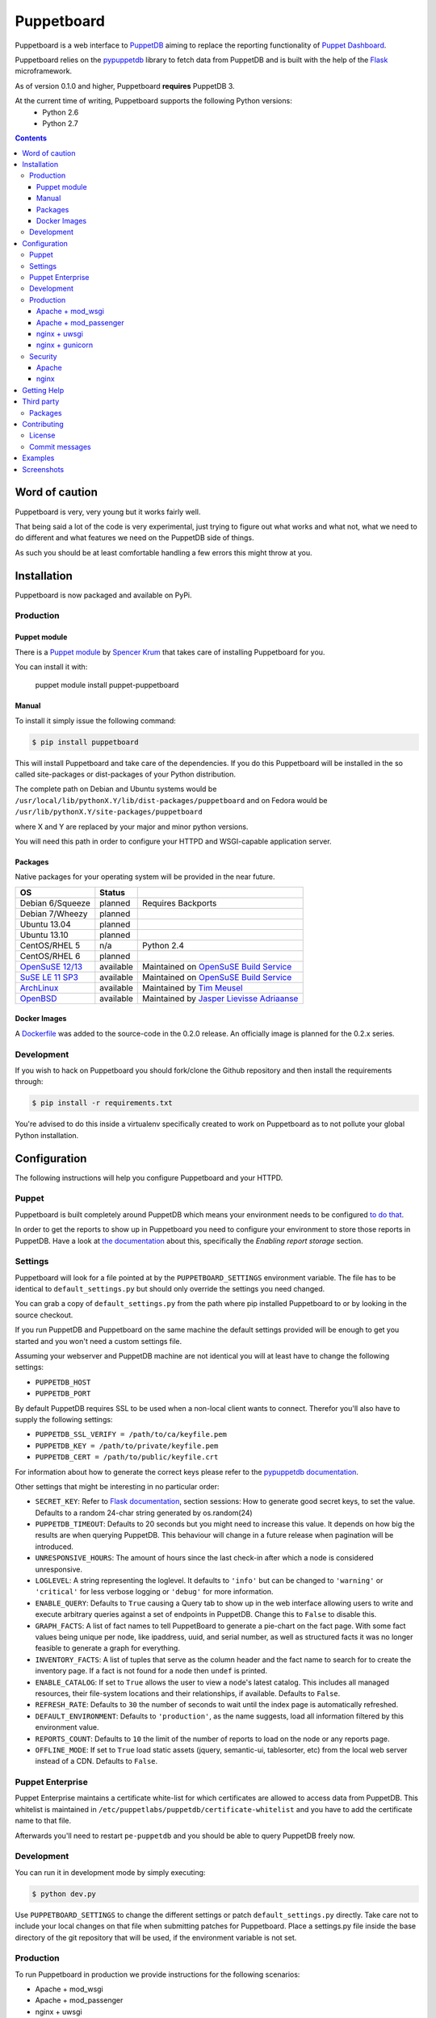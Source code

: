 ###########
Puppetboard
###########

Puppetboard is a web interface to `PuppetDB`_ aiming to replace the reporting
functionality of `Puppet Dashboard`_.

Puppetboard relies on the `pypuppetdb`_ library to fetch data from PuppetDB
and is built with the help of the `Flask`_ microframework.

As of version 0.1.0 and higher, Puppetboard **requires** PuppetDB 3.

.. _pypuppetdb: https://pypi.python.org/pypi/pypuppetdb
.. _PuppetDB: http://docs.puppetlabs.com/puppetdb/latest/index.html
.. _Puppet Dashboard: http://docs.puppetlabs.com/dashboard/
.. _Flask: http://flask.pocoo.org

At the current time of writing, Puppetboard supports the following Python versions:
    * Python 2.6
    * Python 2.7

.. image:: screenshots/overview.png
   :alt: View of a node
   :width: 1024
   :height: 700
   :align: center

.. contents::

Word of caution
===============

Puppetboard is very, very young but it works fairly well.

That being said a lot of the code is very experimental, just trying
to figure out what works and what not, what we need to do different
and what features we need on the PuppetDB side of things.

As such you should be at least comfortable handling a few errors
this might throw at you.

Installation
============

Puppetboard is now packaged and available on PyPi.

Production
----------

Puppet module
^^^^^^^^^^^^^
There is a `Puppet module`_ by `Spencer Krum`_ that takes care of installing Puppetboard for you.

You can install it with:

    puppet module install puppet-puppetboard

.. _Spencer Krum: https://github.com/nibalizer
.. _Puppet module: https://forge.puppetlabs.com/puppet/puppetboard

Manual
^^^^^^

To install it simply issue the following command:

.. code-block:: bash

   $ pip install puppetboard

This will install Puppetboard and take care of the dependencies. If you
do this Puppetboard will be installed in the so called site-packages or
dist-packages of your Python distribution.

The complete path on Debian and Ubuntu systems would be ``/usr/local/lib/pythonX.Y/lib/dist-packages/puppetboard`` and on Fedora would be ``/usr/lib/pythonX.Y/site-packages/puppetboard``

where X and Y are replaced by your major and minor python versions.

You will need this path in order to configure your HTTPD and WSGI-capable
application server.

Packages
^^^^^^^^
Native packages for your operating system will be provided in the near future.

+-------------------+-----------+--------------------------------------------+
| OS                | Status    |                                            |
+===================+===========+============================================+
| Debian 6/Squeeze  | planned   | Requires Backports                         |
+-------------------+-----------+--------------------------------------------+
| Debian 7/Wheezy   | planned   |                                            |
+-------------------+-----------+--------------------------------------------+
| Ubuntu 13.04      | planned   |                                            |
+-------------------+-----------+--------------------------------------------+
| Ubuntu 13.10      | planned   |                                            |
+-------------------+-----------+--------------------------------------------+
| CentOS/RHEL 5     | n/a       | Python 2.4                                 |
+-------------------+-----------+--------------------------------------------+
| CentOS/RHEL 6     | planned   |                                            |
+-------------------+-----------+--------------------------------------------+
| `OpenSuSE 12/13`_ | available | Maintained on `OpenSuSE Build Service`_    |
+-------------------+-----------+--------------------------------------------+
| `SuSE LE 11 SP3`_ | available | Maintained on `OpenSuSE Build Service`_    |
+-------------------+-----------+--------------------------------------------+
| `ArchLinux`_      | available | Maintained by `Tim Meusel`_                |
+-------------------+-----------+--------------------------------------------+
| `OpenBSD`_        | available | Maintained by `Jasper Lievisse Adriaanse`_ |
+-------------------+-----------+--------------------------------------------+

.. _ArchLinux: https://aur.archlinux.org/packages/python2-puppetboard/
.. _Tim Meusel: https://github.com/bastelfreak
.. _Jasper Lievisse Adriaanse: https://github.com/jasperla
.. _OpenBSD: http://www.openbsd.org/cgi-bin/cvsweb/ports/www/puppetboard/
.. _OpenSuSE Build Service: https://build.opensuse.org/package/show/systemsmanagement:puppet/python-puppetboard
.. _OpenSuSE 12/13: https://build.opensuse.org/package/show/systemsmanagement:puppet/python-puppetboard
.. _SuSE LE 11 SP3: https://build.opensuse.org/package/show/systemsmanagement:puppet/python-puppetboard

Docker Images
^^^^^^^^^^^^^

A `Dockerfile`_ was added to the source-code in the 0.2.0 release. An officially
image is planned for the 0.2.x series.

.. _Dockerfile: https://github.com/voxpupuli/puppetboard/blob/master/Dockerfile

Development
-----------

If you wish to hack on Puppetboard you should fork/clone the Github repository
and then install the requirements through:

.. code-block:: bash

   $ pip install -r requirements.txt

You're advised to do this inside a virtualenv specifically created to work on
Puppetboard as to not pollute your global Python installation.

Configuration
=============
The following instructions will help you configure Puppetboard and your HTTPD.

Puppet
------
Puppetboard is built completely around PuppetDB which means your environment
needs to be configured `to do that`_.

In order to get the reports to show up in Puppetboard you need to configure
your environment to store those reports in PuppetDB. Have a look at
`the documentation`_ about this, specifically the *Enabling report storage*
section.

.. _to do that: https://docs.puppetlabs.com/puppetdb/latest/connect_puppet_master.html#step-2-edit-config-files
.. _the documentation: https://docs.puppetlabs.com/puppetdb/latest/connect_puppet_master.html#edit-puppetconf

Settings
--------
Puppetboard will look for a file pointed at by the ``PUPPETBOARD_SETTINGS``
environment variable. The file has to be identical to ``default_settings.py``
but should only override the settings you need changed.

You can grab a copy of ``default_settings.py`` from the path where pip
installed Puppetboard to or by looking in the source checkout.

If you run PuppetDB and Puppetboard on the same machine the default settings
provided will be enough to get you started and you won't need a custom
settings file.

Assuming your webserver and PuppetDB machine are not identical you will at
least have to change the following settings:

* ``PUPPETDB_HOST``
* ``PUPPETDB_PORT``

By default PuppetDB requires SSL to be used when a non-local client wants to
connect. Therefor you'll also have to supply the following settings:

* ``PUPPETDB_SSL_VERIFY = /path/to/ca/keyfile.pem``
* ``PUPPETDB_KEY = /path/to/private/keyfile.pem``
* ``PUPPETDB_CERT = /path/to/public/keyfile.crt``

For information about how to generate the correct keys please refer to the
`pypuppetdb documentation`_.

Other settings that might be interesting in no particular order:

* ``SECRET_KEY``: Refer to `Flask documentation`_, section sessions: How to
  generate good secret keys, to set the value. Defaults to a random 24-char
  string generated by os.random(24)
* ``PUPPETDB_TIMEOUT``: Defaults to 20 seconds but you might need to increase
  this value. It depends on how big the results are when querying PuppetDB.
  This behaviour will change in a future release when pagination will be
  introduced.
* ``UNRESPONSIVE_HOURS``: The amount of hours since the last check-in after
  which a node is considered unresponsive.
* ``LOGLEVEL``: A string representing the loglevel. It defaults to ``'info'``
  but can be changed to ``'warning'`` or ``'critical'`` for less verbose
  logging or ``'debug'`` for more information.
* ``ENABLE_QUERY``: Defaults to ``True`` causing a Query tab to show up in the
  web interface allowing users to write and execute arbitrary queries against
  a set of endpoints in PuppetDB. Change this to ``False`` to disable this.
* ``GRAPH_FACTS``: A list of fact names to tell PuppetBoard to generate a
  pie-chart on the fact page. With some fact values being unique per node,
  like ipaddress, uuid, and serial number, as well as structured facts it was
  no longer feasible to generate a graph for everything.
* ``INVENTORY_FACTS``: A list of tuples that serve as the column header and
  the fact name to search for to create the inventory page. If a fact is not
  found for a node then ``undef`` is printed.
* ``ENABLE_CATALOG``: If set to ``True`` allows the user to view a node's
  latest catalog. This includes all managed resources, their file-system
  locations and their relationships, if available. Defaults to ``False``.
* ``REFRESH_RATE``: Defaults to ``30`` the number of seconds to wait until
  the index page is automatically refreshed.
* ``DEFAULT_ENVIRONMENT``: Defaults to ``'production'``, as the name
  suggests, load all information filtered by this environment value.
* ``REPORTS_COUNT``: Defaults to ``10`` the limit of the number of reports
  to load on the node or any reports page.
* ``OFFLINE_MODE``: If set to ``True`` load static assets (jquery,
  semantic-ui, tablesorter, etc) from the local web server instead of a CDN.
  Defaults to ``False``.

.. _pypuppetdb documentation: http://pypuppetdb.readthedocs.org/en/v0.1.0/quickstart.html#ssl
.. _Flask documentation: http://flask.pocoo.org/docs/0.10/quickstart/#sessions

Puppet Enterprise
-----------------

Puppet Enterprise maintains a certificate white-list for which certificates
are allowed to access data from PuppetDB. This whitelist is maintained in
``/etc/puppetlabs/puppetdb/certificate-whitelist`` and you have to add the
certificate name to that file.

Afterwards you'll need to restart ``pe-puppetdb`` and you should be able to
query PuppetDB freely now.

Development
-----------

You can run it in development mode by simply executing:

.. code-block:: bash

   $ python dev.py

Use ``PUPPETBOARD_SETTINGS`` to change the different settings or patch
``default_settings.py`` directly. Take care not to include your local changes on
that file when submitting patches for Puppetboard. Place a settings.py file
inside the base directory of the git repository that will be used, if the
environment variable is not set.

Production
----------
To run Puppetboard in production we provide instructions for the following
scenarios:

* Apache + mod_wsgi
* Apache + mod_passenger
* nginx + uwsgi
* nginx + gunicorn

If you deploy Puppetboard through a different setup we'd welcome a pull
request that adds the instructions to this section.

Apache + mod_wsgi
^^^^^^^^^^^^^^^^^

First we need to create the necessary directories:

.. code-block:: bash

   $ mkdir -p /var/www/html/puppetboard

Copy Puppetboard's ``default_settings.py`` to the newly created puppetboard
directory and name the file ``settings.py``. This file will be available
at the path Puppetboard was installed, for example:
``/usr/local/lib/pythonX.Y/lib/dist-packages/puppetboard/default_settings.py``.

Change the settings that need changing to match your environment and delete
or comment with a ``#`` the rest of the entries.

If you don't need to change any settings you can skip the creation of the
``settings.py`` file entirely.

Now create a ``wsgi.py`` with the following content in the newly created
puppetboard directory:

.. code-block:: python

    from __future__ import absolute_import
    import os

    # Needed if a settings.py file exists
    os.environ['PUPPETBOARD_SETTINGS'] = '/var/www/html/puppetboard/settings.py'
    from puppetboard.app import app as application

Make sure this file is readable by the user the webserver runs as.

Flask requires a static secret_key in order to protect itself from CSRF exploits.
The default secret_key in ``default_settings.py`` generates a random 24 character
string, however this string is re-generated on each request under httpd >= 2.4.
To generate your own secret_key create a python script with the following content
and run it once:

.. code_block:: python

    import os

    print os.random(24)

Copy the output and add the following to your ``wsgi.py`` file:

.. code_block:: python

   application.secret_key = '<your secret key>'

The last thing we need to do is configure Apache.

Here is a sample configuration for Debian and Ubuntu:

.. code-block:: apache

    <VirtualHost *:80>
        ServerName puppetboard.example.tld
        WSGIDaemonProcess puppetboard user=www-data group=www-data threads=5
        WSGIScriptAlias / /var/www/html/puppetboard/wsgi.py
        ErrorLog /var/log/apache2/puppetboard.error.log
        CustomLog /var/log/apache2/puppetboard.access.log combined

        Alias /static /usr/local/lib/pythonX.Y/dist-packages/puppetboard/static
        <Directory /usr/lib/python2.X/dist-packages/puppetboard/static>
            Satisfy Any
            Allow from all
        </Directory>

        <Directory /usr/local/lib/pythonX.Y/dist-packages/puppetboard>
            WSGIProcessGroup puppetboard
            WSGIApplicationGroup %{GLOBAL}
            Order deny,allow
            Allow from all
        </Directory>
    </VirtualHost>

Here is a sample configuration for Fedora:

.. code-block:: apache

    <VirtualHost *:80>
        ServerName puppetboard.example.tld
        WSGIDaemonProcess puppetboard user=apache group=apache threads=5
        WSGIScriptAlias / /var/www/html/puppetboard/wsgi.py
        ErrorLog logs/puppetboard-error_log
        CustomLog logs/puppetboard-access_log combined

        Alias /static /usr/lib/pythonX.Y/site-packages/puppetboard/static
        <Directory /usr/lib/python2.X/site-packages/puppetboard/static>
            Satisfy Any
            Allow from all
        </Directory>

        <Directory /usr/lib/pythonX.Y/site-packages/puppetboard>
            WSGIProcessGroup puppetboard
            WSGIApplicationGroup %{GLOBAL}
            Require all granted
        </Directory>
    </VirtualHost>


Note the directory path, it's the path to where pip installed Puppetboard; X.Y
must be replaced with your python version. We also alias the ``/static`` path
so that Apache will serve the static files like the included CSS and Javascript.

Apache + mod_passenger
^^^^^^^^^^^^^^^^^^^^^^

It is possible to run Python applications through Passenger. Passenger has
supported this since version 3 but it's considered experimental. Since the
release of Passenger 4 it's a 'core' feature of the product.

Performance wise it also leaves something to be desired compared to the
mod_wsgi powered solution. Application start up is noticeably slower and
loading pages takes a fraction longer.

First we need to create the necessary directories:

.. code-block:: bash

   $ mkdir -p /var/www/puppetboard/{tmp,public}

Copy Puppetboard's ``default_settings.py`` to the newly created puppetboard
directory and name the file ``settings.py``. This file will be available
at the path Puppetboard was installed, for example:
``/usr/local/lib/pythonX.Y/lib/dist-packages/puppetboard/default_settings.py``.

Change the settings that need changing to match your environment and delete
or comment with a ``#`` the rest of the entries.

If you don't need to change any settings you can skip the creation of the
``settings.py`` file entirely.

Now create a ``passenger_wsgi.py`` with the following content in the newly
created puppetboard directory:

.. code-block:: python

    from __future__ import absolute_import
    import os
    import logging

    logging.basicConfig(filename='/path/to/file/for/logging', level=logging.INFO)

    # Needed if a settings.py file exists
    os.environ['PUPPETBOARD_SETTINGS'] = '/var/www/puppetboard/settings.py'

    try:
        from puppetboard.app import app as application
    except Exception, inst:
        logging.exception("Error: %s", str(type(inst)))

Unfortunately due to the way Passenger works we also need to configure logging
inside ``passenger_wsgi.py`` else application start up issues won't be logged.

This means that even though ``LOGLEVEL`` might be set in your ``settings.py``
this setting will take precedence over it.

Now the only thing left to do is configure Apache:

.. code-block:: apache

   <VirtualHost *:80>
       ServerName puppetboard.example.tld
       DocumentRoot /var/www/puppetboard/public
       ErrorLog /var/log/apache2/puppetboard.error.log
       CustomLog /var/log/apache2/puppetboard.access.log combined

       RackAutoDetect On
       Alias /static /usr/local/lib/pythonX.Y/dist-packages/puppetboard/static
   </VirtualHost>

Note the ``/static`` alias path, it's the path to where pip installed
Puppetboard. This is needed so that Apache will serve the static files like
the included CSS and Javascript.

nginx + uwsgi
^^^^^^^^^^^^^
A common Python deployment scenario is to use the uwsgi application server
(which can also serve rails/rack, PHP, Perl and other applications) and proxy
to it through something like nginx or perhaps even HAProxy.

uwsgi has a feature that every instance can run as its own user. In this
example we'll use the ``www-data`` user but you can create a separate user
solely for running Puppetboard and use that instead.

First we need to create the necessary directories:

.. code-block:: bash

   $ mkdir -p /var/www/puppetboard

Copy Puppetboard's ``default_settings.py`` to the newly created puppetboard
directory and name the file ``settings.py``. This file will be available
at the path Puppetboard was installed, for example:
``/usr/local/lib/pythonX.Y/lib/dist-packages/puppetboard/default_settings.py``.

Change the settings that need changing to match your environment and delete
or comment with a ``#`` the rest of the entries.

If you don't need to change any settings you can skip the creation of the
``settings.py`` file entirely.

Now create a ``wsgi.py`` with the following content in the newly created
puppetboard directory:

.. code-block:: python

    from __future__ import absolute_import
    import os

    # Needed if a settings.py file exists
    os.environ['PUPPETBOARD_SETTINGS'] = '/var/www/puppetboard/settings.py'
    from puppetboard.app import app as application

Make sure this file is owned by the user and group the uwsgi instance will run
as.

Now we need to start uwsgi:

.. code-block:: bash

   $ uwsgi --socket :9090 --wsgi-file /var/www/puppetboard/wsgi.py

Feel free to change the port to something other than ``9090``.

The last thing we need to do is configure nginx to proxy the requests:

.. code-block:: nginx

   upstream puppetboard {
       server 127.0.0.1:9090;
   }

   server {
       listen      80;
       server_name puppetboard.example.tld;
       charset     utf-8;

       location /static {
           alias /usr/local/lib/pythonX.Y/dist-packages/puppetboard/static;
       }

       location / {
           uwsgi_pass puppetboard;
           include    /path/to/uwsgi_params/probably/etc/nginx/uwsgi_params;
       }
   }

If all went well you should now be able to access to Puppetboard. Note the
``/static`` location block to make nginx serve static files like the included
CSS and Javascript.

Because nginx natively supports the uwsgi protocol we use ``uwsgi_pass``
instead of the traditional ``proxy_pass``.

nginx + gunicorn
^^^^^^^^^^^^^
You can use gunicorn instead of uwsgi if you prefer, the process doesn't
differ too much. As we can't use ``uwsgi_pass`` with gunicorn, the nginx configuration file is going to differ a bit:

.. code-block:: nginx

    server {
        listen      80;
        server_name puppetboard.example.tld;
        charset     utf-8;

        location /static {
            alias /usr/local/lib/pythonX.Y/dist-packages/puppetboard/static;
        }

        location / {
            add_header Access-Control-Allow-Origin *;
            proxy_pass_header Server;
            proxy_set_header Host $http_host;
            proxy_redirect off;
            proxy_set_header X-Real-IP $remote_addr;
            proxy_set_header X-Scheme $scheme;
            proxy_connect_timeout 10;
            proxy_read_timeout 10;
            proxy_pass http://127.0.0.1:9090;
        }
    }

Now, for running it with gunicorn:

.. code-block:: bash

   $ cd /usr/local/lib/pythonX.Y/dist-packages/puppetboard
   $ gunicorn -b 127.0.0.1:9090 puppetboard.app:app

As we may want to serve in the background, and we need ``PUPPETBOARD_SETTINGS`` as an environment variable, is recommendable to run this under supervisor. An example supervisor config with basic settings is the following:

.. code-block:: ini

    [program:puppetboard]
    command=gunicorn -b 127.0.0.1:9090 puppetboard.app:app
    user=www-data
    stdout_logfile=/var/log/supervisor/puppetboard/puppetboard.out
    stderr_logfile=/var/log/supervisor/puppetboard/puppetboard.err
    environment=PUPPETBOARD_SETTINGS="/var/www/puppetboard/settings.py"


For newer systems with systemd (for example CentOS7), you can use the following service file (``/usr/lib/systemd/system/gunicorn@.service``):

.. code-block:: ini

    [Unit]
    Description=gunicorn daemon for %i
    After=network.target

    [Service]
    ExecStart=/usr/bin/gunicorn --config /etc/sysconfig/gunicorn/%i.conf %i
    ExecReload=/bin/kill -s HUP $MAINPID
    PrivateTmp=true
    User=gunicorn
    Group=gunicorn

And the corresponding gunicorn config (``/etc/sysconfig/gunicorn/puppetboard.app\:app.conf``):

.. code-block:: ini

    import multiprocessing

    bind    = '127.0.0.1:9090'
    workers = multiprocessing.cpu_count() * 2 + 1
    chdir   = '/usr/lib/python2.7/site-packages/puppetboard'
    raw_env = ['PUPPETBOARD_SETTINGS=/var/www/puppetboard/settings.py', 'http_proxy=']

Security
--------

If you wish to make users authenticate before getting access to Puppetboard
you can use one of the following configuration snippets.

Apache
^^^^^^

Inside the ``VirtualHost``:

.. code-block:: apache

    <Location "/">
        AuthType Basic
        AuthName "Puppetboard"
        Require valid-user
        AuthBasicProvider file
        AuthUserFile /path/to/a/file.htpasswd
    </Location>

nginx
^^^^^

Inside the ``location / {}`` block that has the ``uwsgi_pass`` directive:

.. code-block:: nginx

    auth_basic "Puppetboard";
    auth_basic_user_file /path/to/a/file.htpasswd;

Getting Help
============
This project is still very new so it's not inconceivable you'll run into
issues.

For bug reports you can file an `issue`_. If you need help with something
feel free to hit up the maintainers by e-mail or on IRC. They can usually
be found on `IRCnet`_ and `Freenode`_ and idles in #puppetboard.

There's now also the #puppetboard channel on `Freenode`_ where we hang out
and answer questions related to pypuppetdb and Puppetboard.

There is also a `GoogleGroup`_ to exchange questions and discussions. Please
note that this group contains discussions of other Puppet Community projects.

.. _issue: https://github.com/voxpupuli/puppetboard/issues
.. _IRCnet: http://www.ircnet.org
.. _Freenode: http://freenode.net
.. _GoogleGroup: https://groups.google.com/forum/?hl=en#!forum/puppet-community

Third party
===========
Some people have already started building things with and around Puppetboard.

`Hunter Haugen`_ has provided a Vagrant setup:

* https://github.com/hunner/puppetboard-vagrant

.. _Hunter Haugen: https://github.com/hunner

Packages
--------
* An OpenBSD port is being maintained by `Jasper Lievisse Adriaanse`_ and can be viewed `here <http://www.openbsd.org/cgi-bin/cvsweb/ports/www/puppetboard/>`_.

* A Docker image is being maintained by `Julien K.`_ and can be viewed `here <https://registry.hub.docker.com/u/kassis/puppetboard/>`_.

.. _Jasper Lievisse Adriaanse: https://github.com/jasperla
.. _Julien K.: https://github.com/juliengk

Contributing
============
We welcome contributions to this project. However, there are a few ground
rules contributors should be aware of.

License
-------
This project is licensed under the Apache v2.0 License. As such, your
contributions, once accepted, are automatically covered by this license.

Commit messages
---------------
Write decent commit messages. Don't use swear words and refrain from
uninformative commit messages as 'fixed typo'.

The preferred format of a commit message:

::

    docs/quickstart: Fixed a typo in the Nodes section.

    If needed, elaborate further on this commit. Feel free to write a
    complete blog post here if that helps us understand what this is
    all about.

    Fixes #4 and resolves #2.

If you'd like a more elaborate guide on how to write and format your commit
messages have a look at this post by `Tim Pope`_.

.. _Tim Pope: http://tbaggery.com/2008/04/19/a-note-about-git-commit-messages.html

Examples
========

`vagrant-puppetboard`_

.. _vagrant-puppetboard: https://github.com/visibilityspots/vagrant-puppet/tree/puppetboard

A vagrant project to show off the puppetboard functionallity using the puppetboard puppet module on a puppetserver with puppetdb.

Screenshots
===========

.. image:: screenshots/overview.png
   :alt: Overview / Index / Homepage
   :width: 1024
   :height: 700
   :align: center

.. image:: screenshots/nodes.png
   :alt: Nodes view, all active nodes
   :width: 1024
   :height: 700
   :align: center

.. image:: screenshots/node.png
   :alt: Single node page / overview
   :width: 1024
   :height: 700
   :align: center

.. image:: screenshots/report.png
   :alt: Report view
   :width: 1024
   :height: 700
   :align: center

.. image:: screenshots/facts.png
   :alt: Facts view
   :width: 1024
   :height: 700
   :align: center

.. image:: screenshots/fact.png
   :alt: Single fact, with graphs
   :width: 1024
   :height: 700
   :align: center

.. image:: screenshots/fact_value.png
   :alt: All nodes that have this fact with that value
   :width: 1024
   :height: 700
   :align: center

.. image:: screenshots/metrics.png
   :alt: Metrics view
   :width: 1024
   :height: 700
   :align: center

.. image:: screenshots/metric.png
   :alt: Single metric
   :width: 1024
   :height: 700
   :align: center

.. image:: screenshots/query.png
   :alt: Query view
   :width: 1024
   :height: 700
   :align: center

.. image:: screenshots/broken.png
   :alt: Error page
   :width: 1024
   :height: 700
   :align: center
